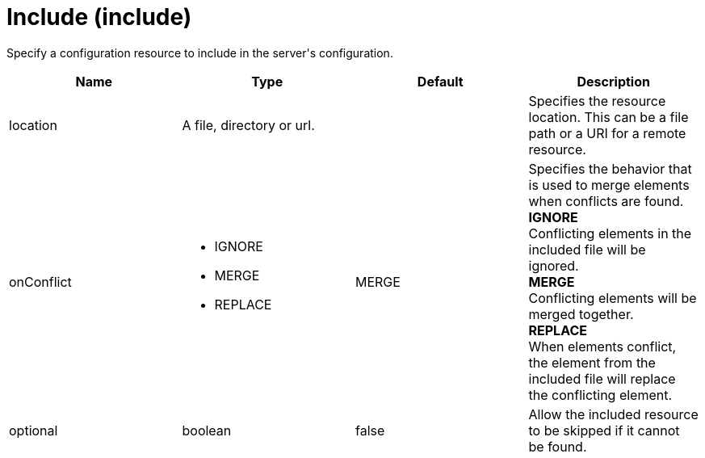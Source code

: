 = +Include+ (+include+)
:stylesheet: ../config.css
:linkcss: 
:page-layout: config
:nofooter: 

+Specify a configuration resource to include in the server's configuration.+

[cols="a,a,a,a",width="100%"]
|===
|Name|Type|Default|Description

|+location+

|A file, directory or url.

|

|+Specifies the resource location. This can be a file path or a URI for a remote resource.+

|+onConflict+

|* +IGNORE+
* +MERGE+
* +REPLACE+


|+MERGE+

|+Specifies the behavior that is used to merge elements when conflicts are found.+ +
*+IGNORE+* +
+Conflicting elements in the included file will be ignored.+ +
*+MERGE+* +
+Conflicting elements will be merged together.+ +
*+REPLACE+* +
+When elements conflict, the element from the included file will replace the conflicting element.+

|+optional+

|boolean

|+false+

|+Allow the included resource to be skipped if it cannot be found.+
|===
